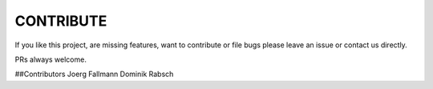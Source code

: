==========
CONTRIBUTE
==========

If you like this project, are missing features, want to contribute or
file bugs please leave an issue or contact us directly.

PRs always welcome.


##Contributors
Joerg Fallmann
Dominik Rabsch
